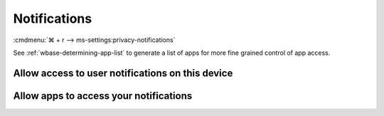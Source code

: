 .. _w10-21h2-settings-privacy-notifications:

Notifications
#############
:cmdmenu:`⌘ + r --> ms-settings:privacy-notifications`

See :ref:`wbase-determining-app-list` to generate a list of apps for more fine
grained control of app access.

Allow access to user notifications on this device
*************************************************
.. dropdown:: Disable Allow access to user notifications on this device
  :color: primary
  :icon: shield-lock
  :animate: fade-in
  :class-container: sd-shadow-sm

  This disables all notification options. See
  :ref:`w10-21h2-settings-privacy-notifications-apps` to manage access on a
  per app basis.

  .. gpo::    Disable access to user notifications on this device
    :path:    Computer Configuration -->
              Administrative Templates -->
              Start Menu and Taskbar -->
              Notifications -->
              Turn off Notifications network usage
    :value0:  ☑, {ENABLED}
    :ref:     https://docs.microsoft.com/en-us/windows/privacy/manage-connections-from-windows-operating-system-components-to-microsoft-services#185-notifications
    :update:  2021-02-19
    :generic:
    :open:

.. _w10-21h2-settings-privacy-notifications-apps:

Allow apps to access your notifications
***************************************
.. dropdown:: Disable Allow apps to access your notifications
  :color: primary
  :icon: shield-lock
  :animate: fade-in
  :class-container: sd-shadow-sm

  .. gpo::    Disable apps to access your notifications
    :path:    Computer Configuration -->
              Administrative Templates -->
              Windows Components -->
              App Privacy -->
              Let Windows apps access notifications
    :value0:  ☑, {ENABLED}
    :value1:  Default for all apps, Force Deny
    :update:  2021-02-19
    :generic:
    :open:
